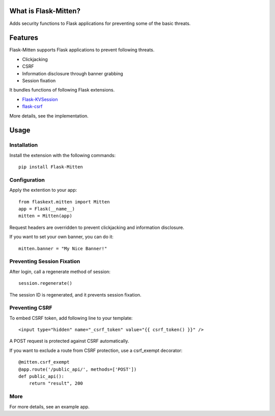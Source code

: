﻿What is Flask-Mitten?
======================

Adds security functions to Flask applications for preventing some of the basic threats.

Features
========

Flask-Mitten supports Flask applications to prevent following threats.

- Clickjacking
- CSRF
- Information disclosure through banner grabbing
- Session fixation

It bundles functions of following Flask extensions.

- `Flask-KVSession <http://flask-kvsession.readthedocs.org/>`_
- `flask-csrf <http://sjl.bitbucket.org/flask-csrf/>`_

More details, see the implementation.


Usage
=====

Installation
------------

Install the extension with the following commands::

    pip install Flask-Mitten

Configuration
-------------

Apply the extention to your app::

    from flaskext.mitten import Mitten
    app = Flask(__name__)
    mitten = Mitten(app)

Request headers are overridden to prevent clickjacking and information disclosure.

If you want to set your own banner, you can do it::

    mitten.banner = "My Nice Banner!"

Preventing Session Fixation
---------------------------

After login, call a regenerate method of session::

    session.regenerate()

The session ID is regenerated, and it prevents session fixation.

Preventing CSRF
---------------

To embed CSRF token, add following line to your template::

    <input type="hidden" name="_csrf_token" value="{{ csrf_token() }}" />

A  POST request is protected against CSRF automatically.

If you want to exclude a route from CSRF protection, use a csrf_exempt decorator::

    @mitten.csrf_exempt
    @app.route('/public_api/', methods=['POST'])
    def public_api():
        return "result", 200

More
----

For more details, see an example app.

